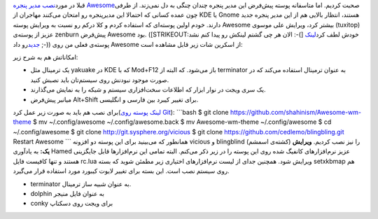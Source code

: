 .. title: یک پوسته برای مدیر پنجره Awesome 
.. date: 2012/3/29 21:44:1

قبلا در مورد\ `نصب مدیر پنجره
Awesome <http://shahinism.com/blog/1391/01/06/%d9%86%d8%b5%d8%a8-awesome-wm-%d8%b1%d9%88%db%8c-%d8%a7%d8%b3%d9%84%da%a9%d9%88%d8%b1/>`__\ صحبت
کردیم‌. اما متاسفانه پوسته پیش‌فرض این مدیر پنجره چندان چنگی به دل
نمی‌زند. از طرفی چون عمده کسانی که احتمالا این مدیرپنجره رو امتحان
می‌کنند مهاجران از KDE یا Gnome هستند‌، انتظار بالایی هم از این مدیر
پنجره جدید دارند. خودم اولین پوسته‌ای که استفاده کردم و کلا درکم رو نسبت
به ویرایش پوسته Awesome بیشتر کرد‌، ویرایش علی موسوی (tuxitop) عزیز از
پوسته‌ی zenburn پیش‌فرض Awesome بود‌. (‌[STRIKEOUT:الان هر چی گشتم لینکش
رو پیدا کنم نشد :-(] خودش لطف کرد\ `لینک
جدید <https://gitorious.org/awesome-configs>`__\ رو داد ;-)) پوسته‌ی
فعلی من روی Awesome از اسکرین شات زیر قابل مشاهده است:

|image0|

امکاناتش هم به شرح زیر:

-  یک ترمینال مثل yakuake در KDE که با Mod+F12 باز می‌شود. که البته از
   terminator به عنوان ترمینال استفاده می‌کند که در صورت موجود نبودنش
   روی سیستم‌تان باید نصبش کنید.
-  یک سری ویجت در نوار ابزار که اطلاعات سخت‌افزاری سیستم و شبکه را به
   نمایش می‌گذارند.
-  میانبر پیش‌فرض Alt+Shift برای تغییر کیبرد بین فارسی و انگلیسی.

برای نصب هم باید به صورت زیر عمل کرد(\ `لینک پوسته روی
Git <https://github.com/shahinism/.configs/tree/master/Awesome-wm-theme>`__):
\`\`\`bash $ git clone https://github.com/shahinism/Awesome-wm-theme $
mv ~/.config/awesome ~/.config/awesome.back $ mv Awesome-wm-theme
~/.config/awesome $ cd ~/.config/awesome $ git clone
http://git.sysphere.org/vicious $ git clone
https://github.com/cedlemo/blingbling.git Restart Awesome \`\`\` همانطور
که می‌بینید برای این پوسته دو افزونه vicious و blingblind (کشته‌ی اسمشم)
را نیز نصب کردیم‌. **ویرایش یک:** به یاد‌آوری Hamed عزیز نرم‌افزار‌های
کانفیگ شده روی این پوسته را در زیر ذکر می‌کنم‌. البته تمامی این
نرم‌افزار‌ها قابل جایگزینی هستند و تنها کافیست فایل rc.lua ویرایش شود‌.
همچنین جدای از لیست نرم‌افزار‌های اختیاری زیر مطمئن شوید که بسته
setxkbmap هم روی سیستم نصب است‌. این بسته برای تغییر لایوت کیبورد مورد
استفاده قرار می‌گیرد‌.

-  terminator به عنوان شبیه ساز ترمینال.
-  dolphin به عنوان فایل منیجر
-  conky برای ویجت روی دسکتاپ

.. |image0| image:: https://github.com/shahinism/.configs/raw/master/Awesome-wm-theme/snapshot.png
